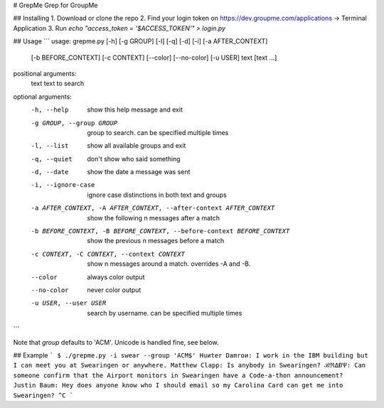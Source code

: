 # GrepMe
Grep for GroupMe

## Installing
1. Download or clone the repo
2. Find your login token on https://dev.groupme.com/applications -> Terminal Application
3. Run `echo "access_token = '$ACCESS_TOKEN'" > login.py`

## Usage
```
usage: grepme.py [-h] [-g GROUP] [-l] [-q] [-d] [-i] [-a AFTER_CONTEXT]
                 [-b BEFORE_CONTEXT] [-c CONTEXT] [--color] [--no-color]
                 [-u USER]
                 text [text ...]

positional arguments:
  text                  text to search

optional arguments:
  -h, --help            show this help message and exit
  -g GROUP, --group GROUP
                        group to search. can be specified multiple times
  -l, --list            show all available groups and exit
  -q, --quiet           don't show who said something
  -d, --date            show the date a message was sent
  -i, --ignore-case     ignore case distinctions in both text and groups
  -a AFTER_CONTEXT, -A AFTER_CONTEXT, --after-context AFTER_CONTEXT
                        show the following n messages after a match
  -b BEFORE_CONTEXT, -B BEFORE_CONTEXT, --before-context BEFORE_CONTEXT
                        show the previous n messages before a match
  -c CONTEXT, -C CONTEXT, --context CONTEXT
                        show n messages around a match. overrides -A and -B.
  --color               always color output
  --no-color            never color output
  -u USER, --user USER  search by username. can be specified multiple times
```

Note that `group` defaults to 'ACM'.
Unicode is handled fine, see below.

## Example
```
$ ./grepme.py -i swear --group 'ACM$'
Huиter Damroи: I work in the IBM building but I can meet you at Swearingen or anywhere.
Matthew Clapp: Is anybody in Swearingen?
ℬℜΔƉѰ: Can someone confirm that the Airport monitors in Swearingen have a Code-a-thon announcement?
Justin Baum: Hey does anyone know who I should email so my Carolina Card can get me into Swearingen?
^C
```


